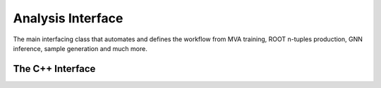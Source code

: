 .. _analysis-script:

Analysis Interface
------------------

The main interfacing class that automates and defines the workflow from MVA training, ROOT n-tuples production, GNN inference, sample generation and much more.

The C++ Interface
^^^^^^^^^^^^^^^^^

.. cpp:class:: analysis: public notification, public tools

   .. cpp:var:: settings_t m_settings

      A member struct varible used to control and specify runtime behaviour.

   .. cpp:function:: void add_samples(std::string path, std::string label)

      A function used to specify the directory of the ROOT samples used for the analysis.
      Accepted syntax for the path parameter is /path/<name>.root or /path/\*.root.
      The label parameter is useful when samples need to separated, but is optional.

   .. cpp:function::void add_selection_template(selection_template* sel)
    
      Specify a selection algorithm that does some further analysis on the ROOT samples.
      Can also be used to write separate ROOT files that are derived from the selection algorithm.

   .. cpp:function::void add_event_template(event_template* ev, std::string label)

      Specifies the event implementation to use for the framework.

   .. cpp:function::void add_graph_template(graph_template* gr, std::string label)

      Specifies the graph implementation for GNN related data structures. 
      These templates can be used for training and inference of data.

   .. cpp:function::void add_model(model_template* model, optimizer_params_t* op, std::string run_name)

      Add a GNN model to the collection and execute the training gien some run name and optimizer parameters.

   .. cpp:function::void add_model(model_template* model, std::string run_name)

      Simiar to the prior function, expect this interface is used to perform inference on data.
      This will produce ROOT based n-tuples, which contain output values specified by the model template.

   .. cpp:function::void start()

      Initialize the framework. 


.. py:class:: Analysis

   .. py:function:: AddSamples(str path, str label)

      A function used to assign a sample label (arbitrary name) to a particular dataset.

   .. py:function:: AddEvent(EventTemplate ev, str label)

      A function used to pass the event implementation to be used for subsequent compilations.

   .. py:function:: AddGraph(GraphTemplate ev, str label)

      A function used to tell the framework which graph implementation should be used.

   .. py:function:: AddSelection(SelectionTemplate selc)

      A function which adds any selection templates to the current analysis workflow.

   .. py:function:: AddModel(ModelTemplate model, OptimizerConfig op, str run_name)

      A function used to add a model to be trained, along with any optimizer hyperparameters that should be applied to the model.
      The additional `run_name` variable is used to create folders that contain the training output. 

   .. py:function:: AddModelInference(ModelTemplate model, str run_name = "run_name")

      A function used to add a trained model that should be used for inference studies.
      The `run_name` variable is used to generate folder structures for output ROOT files that hold model predictions.

   .. py:function:: Start()

   :ivar int BatchSize:
   
   :ivar bool FetchMeta:                      
   
   :ivar str BuildCache:                       
   
   :ivar bool PreTagEvents:
   
   :ivar bool SaveSelectionToROOT: 

   :ivar bool GetMetaData: Attempts to identify any meta-data associated with the input samples and queries PyAMI to match any results.

   :ivar list SumOfWeightsTreeName: Scans the ROOT file for possible sum of weights trees and histograms.

   :ivar str OutputPath: The output path of the results.

   :ivar int kFolds: Number of folds to train the model with.

   :ivar list kFold: A list of kfolds to train the model. Useful if not enough resources are available to do a full k-fold train at once.

   :ivar int Epochs: Number of epochs to train the model.

   :ivar int NumExamples: Number of test example to validate runtime of the model.

   :ivar str TrainingDataset: Path of the training set to use. If a value is given but no training set is available, the framework will dump a .h5 file.

   :ivar int TrainSize: Size of the training set in percentage.

   :ivar bool Training: Run the model over the training set.

   :ivar bool Validation: Run the model over the validation set in a k-fold training session.

   :ivar bool Evaluation: Run the model over the evaluation set.

   :ivar bool ContinueTraining: Continue training the model at the last known checkpoint.

   :ivar int nBins: Number of bins to plot the invariant mass metrics with.

   :ivar int Refresh: Progress bar refresh step.

   :ivar float MaxRange: Maximum range to plot the invariant mass metric plots.

   :ivar str VarPt: The transverse momentum variable string name to use for the invariant mass computation.

   :ivar str VarEta: The rapidity variable string name to use for the invariant mass computation.

   :ivar str VarPhi: The azimuthal angle variable string name to use for the invariant mass computation.

   :ivar str VarEnergy: The energy variable string name to use for the invariant mass computation.

   :ivar list Targets: The targets to plot (the output of the model) e.g. top_edge.

   :ivar bool DebugMode: Disables all threading.

   :ivar int Threads: Number of threads to run the framework over.

   :ivar str GraphCache: Specifies a directory in which graph_template outputs should be cached. This will generate .h5 files that can be reused.
